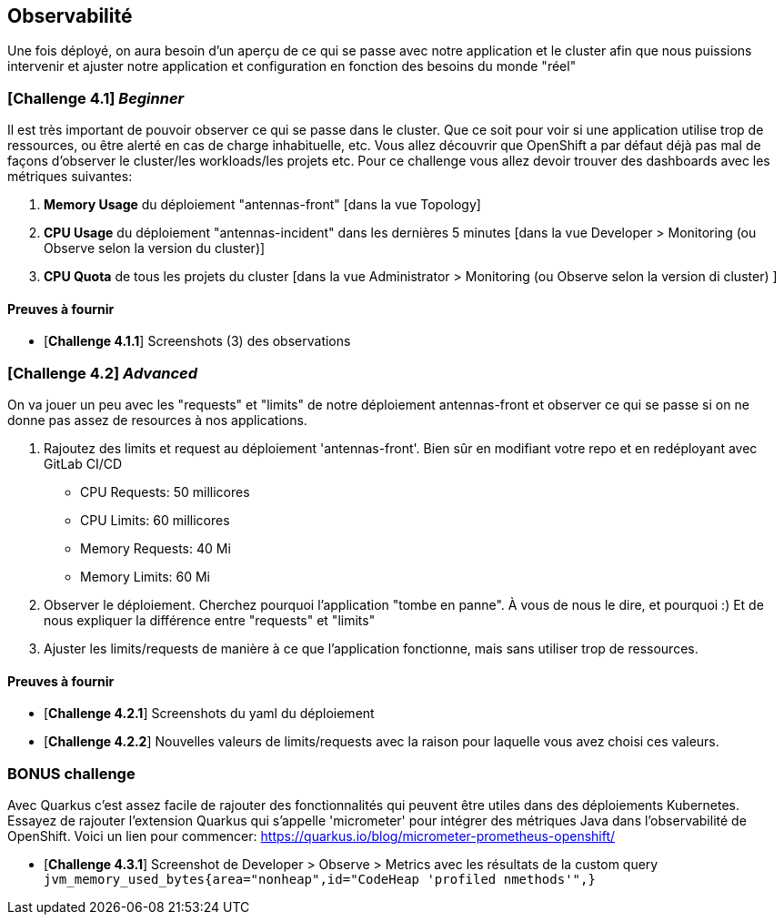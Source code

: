 == Observabilité

Une fois déployé, on aura besoin d'un aperçu de ce qui se passe avec notre application et le cluster afin que nous puissions intervenir et ajuster notre application et configuration en fonction des besoins du monde "réel"

=== [*Challenge 4.1*] __Beginner__

Il est très important de pouvoir observer ce qui se passe dans le cluster. Que ce soit pour voir si une application utilise trop de ressources, ou être alerté en cas de charge inhabituelle, etc.  Vous allez découvrir que OpenShift a par défaut déjà pas mal de façons d'observer le cluster/les workloads/les projets etc.  Pour ce challenge vous allez devoir trouver des dashboards avec les métriques suivantes:

    1. *Memory Usage* du déploiement "antennas-front" [dans la vue Topology]
    2. *CPU Usage* du déploiement "antennas-incident" dans les dernières 5 minutes  [dans la vue Developer > Monitoring (ou Observe selon la version du cluster)]
    3. *CPU Quota* de tous les projets du cluster [dans la vue Administrator > Monitoring (ou Observe selon la version di cluster) ]



==== Preuves à fournir 

* [*Challenge 4.1.1*] Screenshots (3) des observations  


=== [*Challenge 4.2*] __Advanced__

On va jouer un peu avec les "requests" et "limits" de notre déploiement antennas-front et observer ce qui se passe si on ne donne pas assez de resources à nos applications.  

    1. Rajoutez des limits et request au déploiement 'antennas-front'. Bien sûr en modifiant votre repo et en redéployant avec GitLab CI/CD 

        * CPU Requests: 50 millicores
        * CPU Limits: 60 millicores
        * Memory Requests: 40 Mi
        * Memory Limits: 60 Mi
    
    2. Observer le déploiement.  Cherchez pourquoi l'application "tombe en panne".  À vous de nous le dire, et pourquoi :)  Et de nous expliquer la différence entre "requests" et "limits"

    3. Ajuster les limits/requests de manière à ce que l'application fonctionne, mais sans utiliser trop de ressources.  

==== Preuves à fournir 

* [*Challenge 4.2.1*] Screenshots du yaml du déploiement 
* [*Challenge 4.2.2*] Nouvelles valeurs de limits/requests avec la raison pour laquelle vous avez choisi ces valeurs.

=== BONUS challenge

Avec Quarkus c'est assez facile de rajouter des fonctionnalités qui peuvent être utiles dans des déploiements Kubernetes.  Essayez de rajouter l'extension Quarkus qui s'appelle 'micrometer' pour intégrer des métriques Java dans l'observabilité de OpenShift.   Voici un lien pour commencer: https://quarkus.io/blog/micrometer-prometheus-openshift/


* [*Challenge 4.3.1*] Screenshot de Developer > Observe > Metrics avec les résultats de la custom query `jvm_memory_used_bytes{area="nonheap",id="CodeHeap 'profiled nmethods'",}`

    
